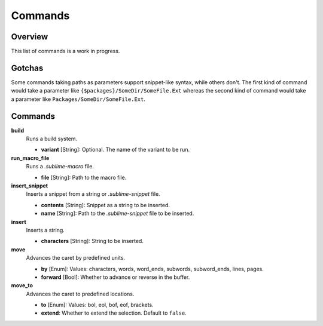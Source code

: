 Commands
********

Overview
========

This list of commands is a work in progress.


Gotchas
=======


Some commands taking paths as parameters support snippet-like syntax, while
others don't. The first kind of command would take a parameter like
``{$packages}/SomeDir/SomeFile.Ext`` whereas the second kind of command would
take a parameter like ``Packages/SomeDir/SomeFile.Ext``.


Commands
========

**build**
	Runs a build system.

	- **variant** [String]: Optional. The name of the variant to be run.

**run_macro_file**
	Runs a *.sublime-macro* file.

	- **file** [String]: Path to the macro file.

**insert_snippet**
	Inserts a snippet from a string or *.sublime-snippet* file.

	- **contents** [String]: Snippet as a string to be inserted.
	- **name** [String]: Path to the *.sublime-snippet* file to be inserted.

**insert**
	Inserts a string.

	- **characters** [String]: String to be inserted.

**move**
	Advances the caret by predefined units.

	- **by** [Enum]: Values: characters, words, word_ends, subwords, subword_ends, lines, pages.
	- **forward** [Bool]: Whether to advance or reverse in the buffer.

**move_to**
	Advances the caret to predefined locations.

	- **to** [Enum]: Values: bol, eol, bof, eof, brackets.
	- **extend**: Whether to extend the selection. Default to ``false``.
